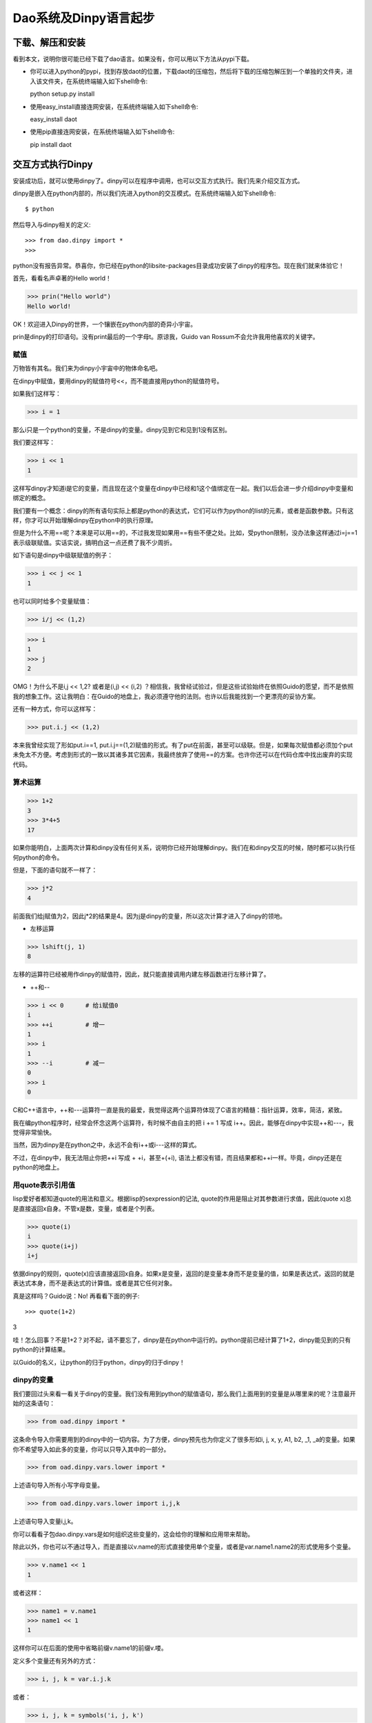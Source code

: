 Dao系统及Dinpy语言起步
**********************

下载、解压和安装
=================

看到本文，说明你很可能已经下载了dao语言。如果没有，你可以用以下方法从pypi下载。

* 你可以进入python的pypi，找到存放daot的位置，下载daot的压缩包，然后将下载的压缩包解压到一个单独的文件夹，进入该文件夹，在系统终端输入如下shell命令::

  python setup.py install

* 使用easy_install直接连网安装，在系统终端输入如下shell命令::

  easy_install daot

* 使用pip直接连网安装，在系统终端输入如下shell命令::

  pip install daot


交互方式执行Dinpy
=================

安装成功后，就可以使用dinpy了。dinpy可以在程序中调用，也可以交互方式执行。我们先来介绍交互方式。

dinpy是嵌入在python内部的，所以我们先进入python的交互模式。在系统终端输入如下shell命令::

$ python

然后导入与dinpy相关的定义::

>>> from dao.dinpy import *
>>>

python没有报告异常。恭喜你，你已经在python的lib\site-packages目录成功安装了dinpy的程序包。现在我们就来体验它！


首先，看看名声卓著的Hello world！

>>> prin("Hello world")
Hello world!

OK！欢迎进入Dinpy的世界，一个镶嵌在python内部的奇异小宇宙。

prin是dinpy的打印语句。没有print最后的一个字母t。原谅我，Guido van Rossum不会允许我用他喜欢的关键字。


赋值
-----

万物皆有其名。我们来为dinpy小宇宙中的物体命名吧。

在dinpy中赋值，要用dinpy的赋值符号<<，而不能直接用python的赋值符号。

如果我们这样写：

>>> i = 1

那么i只是一个python的变量，不是dinpy的变量。dinpy见到它和见到1没有区别。

我们要这样写：

>>> i << 1
1

这样写dinpy才知道i是它的变量，而且现在这个变量在dinpy中已经和1这个值绑定在一起。我们以后会进一步介绍dinpy中变量和绑定的概念。


我们要有一个概念：dinpy的所有语句实际上都是python的表达式，它们可以作为python的list的元素，或者是函数参数。只有这样，你才可以开始理解dinpy在python中的执行原理。


但是为什么不用==呢？本来是可以用==的，不过我发现如果用==有些不便之处。比如，受python限制，没办法象这样通过i=j==1表示级联赋值。实话实说，搞明白这一点还费了我不少周折。

如下语句是dinpy中级联赋值的例子：

>>> i << j << 1
1

也可以同时给多个变量赋值：

>>> i/j << (1,2)

>>> i
1
>>> j
2

OMG！为什么不是i,j << 1,2? 或者是(i,j) << (i,2) ？相信我，我曾经试验过，但是这些试验始终在依照Guido的愿望，而不是依照我的想象工作。这让我明白：在Guido的地盘上，我必须遵守他的法则。也许以后我能找到一个更漂亮的妥协方案。

还有一种方式，你可以这样写：

>>> put.i.j << (1,2)

本来我曾经实现了形如put.i==1, put.i.j==(1,2)赋值的形式。有了put在前面，甚至可以级联。但是，如果每次赋值都必须加个put未免太不方便。考虑到形式的一致以其诸多其它因素，我最终放弃了使用==的方案。也许你还可以在代码仓库中找出废弃的实现代码。

算术运算
--------

>>> 1+2
3
>>> 3*4+5
17

如果你能明白，上面两次计算和dinpy没有任何关系，说明你已经开始理解dinpy。我们在和dinpy交互的时候，随时都可以执行任何python的命令。

但是，下面的语句就不一样了：

>>> j*2
4

前面我们给j赋值为2，因此j*2的结果是4。因为j是dinpy的变量，所以这次计算才进入了dinpy的领地。

* 左移运算

>>> lshift(j, 1)
8

左移的运算符已经被用作dinpy的赋值符，因此，就只能直接调用内建左移函数进行左移计算了。

* ++和--

>>> i << 0      # 给i赋值0
i
>>> ++i         # 增一
1
>>> i           
1
>>> --i         # 减一
0
>>> i
0

C和C++语言中，++和---运算符一直是我的最爱，我觉得这两个运算符体现了C语言的精髓：指针运算，效率，简洁，紧致。

我在编python程序时，经常会怀念这两个运算符，有时候不由自主的把 i += 1 写成 i++。因此，能够在dinpy中实现++和---，我觉得非常愉快。

当然，因为dinpy是在python之中，永远不会有i++或i---这样的算式。

不过，在dinpy中，我无法阻止你把++i 写成 + +i，甚至+(+i), 语法上都没有错，而且结果都和++i一样。毕竟，dinpy还是在python的地盘上。

用quote表示引用值
-----------------

lisp爱好者都知道quote的用法和意义。根据lisp的sexpression的记法, quote的作用是阻止对其参数进行求值，因此(quote x)总是直接返回x自身。不管x是数，变量，或者是个列表。

>>> quote(i)
i
>>> quote(i+j)
i+j

依据dinpy的规则，quote(x)应该直接返回x自身。如果x是变量，返回的是变量本身而不是变量的值，如果是表达式，返回的就是表达式本身，而不是表达式的计算值。或者是其它任何对象。

真是这样吗？Guido说：No! 再看看下面的例子::

>>> quote(1+2)
3

哇！怎么回事？不是1+2？对不起，请不要忘了，dinpy是在python中运行的。python提前已经计算了1+2，dinpy能见到的只有python的计算结果。

以Guido的名义，让python的归于python，dinpy的归于dinpy！

dinpy的变量
-----------

我们要回过头来看一看关于dinpy的变量。我们没有用到python的赋值语句，那么我们上面用到的变量是从哪里来的呢？注意最开始的这条语句：

>>> from oad.dinpy import *

这条命令导入你需要用到的dinpy中的一切内容。为了方便，dinpy预先也为你定义了很多形如i, j, x, y, A1, b2, _1, _a的变量。如果你不希望导入如此多的变量，你可以只导入其中的一部分。

>>> from oad.dinpy.vars.lower import * 

上述语句导入所有小写字母变量。

>>> from oad.dinpy.vars.lower import i,j,k

上述语句导入变量i,j,k。

你可以看看子包dao.dinpy.vars是如何组织这些变量的，这会给你的理解和应用带来帮助。

除此以外，你也可以不通过导入，而是直接以v.name的形式直接使用单个变量，或者是var.name1.name2的形式使用多个变量。

>>> v.name1 << 1
1

或者这样：

>>> name1 = v.name1
>>> name1 << 1
1

这样你可以在后面的使用中省略前缀v.name1的前缀v.喽。

定义多个变量还有另外的方式：

>>> i, j, k = var.i.j.k

或者：

>>> i, j, k = symbols('i, j, k')

let和letr语句
-------------

可以用let语句和letr语句扩展语句的求值环境并绑定变量。环境是函数式编程语言的重要概念。我们将在后面的章节进行专门的讨论。现在我们先通过例子来体验一下它们的用法。

>>> let(i<<1).do[ prin(i) ]
1
>>> let(i<<1).do[let(i<<2).do[ prin(i) ], prin(i)]
2 1

我们看到利用了let语句，我们可以控制访问变量的层次。求值器总是按照由内到外的层次查找环境。因此，第二个例子中，内层的let语句do块中的prin语句打印的是内层let给i绑定的值，而第二个prin语句，也就是外层let语句的do块的第二条语句，打印的是外层let给i绑定的值。因此，上述代码先打印2，然后打印1。

熟悉lisp的程序员必然也熟悉letrec，letr基本上类似于letrec。letr语句可以用来进行递归定义，特别是可以用来定义递归函数。函数和递归函数的概念，是函数式编程语言的基础。后面的章节会作重点地介绍。

控制语句
--------

实际的程序很少会始终以一条直线执行下去。因此控制语句总是编程语言不可或缺的成分。我们来看看dinpy中的控制语句。

* 分支语句

可以用iff语句先测试条件决定执行不同分支。

>>> i << 1
>>> iff(i==1).do[prin('i is 1.')].els[prin('i is not 1.'
i is 1.

也可以用case语句根据表达式的值选择执行分支。

>>> case(i).of(1)[prin('i is 1.')].of(2)[prin('i is 2.')].els[prin('i is not 1, 2.')]
i is 1.
>>> i << 3
>>> case(i).of(1)[prin('i is 1.')].of(2)[prin('i is 2.')].els[prin('i is not 1, 2.')]
i is not 1, 2.

在控制语句一章中，我们将对循环语句作更加详细的介绍。

* 循环语句

dinpy提供了几种循环语句。看看例子：

>>> loop(3)[ prin(i), ++i ]
0 1 2
>>> loop [ prin(i), --i]. until(i==0)
3 2 1
>>> loop [ prin(i), ++i].when(i<3)
0 1 2
>>> when(i!=0).loop[ prin(i), --i]
3 2 1
>>> loop [ prin(i), ++i, iff(i==3) .do[exit] ]
0 1 2
>>> each(i)[0:3].loop[ prin(i) ]
0 1 2

在控制语句一章中，我们将对循环语句作更加详细的介绍。

函数和宏
--------

在dinpy中，程序员可以自由的使用内建的函数和宏，也可以自己定义新的的函数和宏。函数和宏都是dinpy的一级对象。也就是说，它们和其它类型的数据一样，可以作为参数，操作数，也可以作为返回值，如此等等。

>>> fun.f1(x) == [x+x]
f1
>>> f1(2)
4

如“let和letr语句”一节所述，可以用letr定义递归函数。我们看一个实例：

>>> letr(f2 << fun(x)[ iff(x<1) .do[ x ] .els[ f2(x-1) ]  ]) .do [f2(3)]
0

上述语句用letr定义了函数f2。因为函数体中又调用了f2，所以它是一个递归函数。递归函数必须用letr定义。

现在我们已经简单地介绍了dinpy的一些基本用法。在后续章节中我们将详细讨论dinpy的各种功能特性。下一章将介绍dinpy的常用语句。

